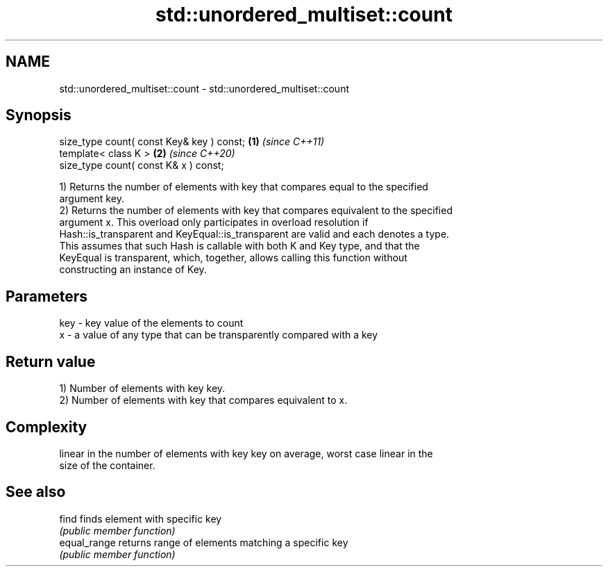 .TH std::unordered_multiset::count 3 "2021.11.17" "http://cppreference.com" "C++ Standard Libary"
.SH NAME
std::unordered_multiset::count \- std::unordered_multiset::count

.SH Synopsis
   size_type count( const Key& key ) const; \fB(1)\fP \fI(since C++11)\fP
   template< class K >                      \fB(2)\fP \fI(since C++20)\fP
   size_type count( const K& x ) const;

   1) Returns the number of elements with key that compares equal to the specified
   argument key.
   2) Returns the number of elements with key that compares equivalent to the specified
   argument x. This overload only participates in overload resolution if
   Hash::is_transparent and KeyEqual::is_transparent are valid and each denotes a type.
   This assumes that such Hash is callable with both K and Key type, and that the
   KeyEqual is transparent, which, together, allows calling this function without
   constructing an instance of Key.

.SH Parameters

   key - key value of the elements to count
   x   - a value of any type that can be transparently compared with a key

.SH Return value

   1) Number of elements with key key.
   2) Number of elements with key that compares equivalent to x.

.SH Complexity

   linear in the number of elements with key key on average, worst case linear in the
   size of the container.

.SH See also

   find        finds element with specific key
               \fI(public member function)\fP
   equal_range returns range of elements matching a specific key
               \fI(public member function)\fP
